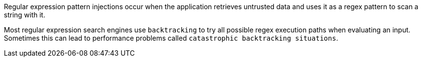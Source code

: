 Regular expression pattern injections occur when the application retrieves
untrusted data and uses it as a regex pattern to scan a string with it.

Most regular expression search engines use `backtracking` to try all possible
regex execution paths when evaluating an input. Sometimes this can lead to
performance problems called `catastrophic backtracking situations`.

